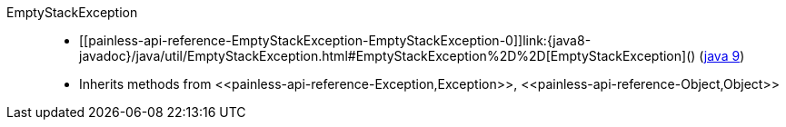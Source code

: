 ////
Automatically generated by PainlessDocGenerator. Do not edit.
Rebuild by running `gradle generatePainlessApi`.
////

[[painless-api-reference-EmptyStackException]]++EmptyStackException++::
* ++[[painless-api-reference-EmptyStackException-EmptyStackException-0]]link:{java8-javadoc}/java/util/EmptyStackException.html#EmptyStackException%2D%2D[EmptyStackException]()++ (link:{java9-javadoc}/java/util/EmptyStackException.html#EmptyStackException%2D%2D[java 9])
* Inherits methods from ++<<painless-api-reference-Exception,Exception>>++, ++<<painless-api-reference-Object,Object>>++
